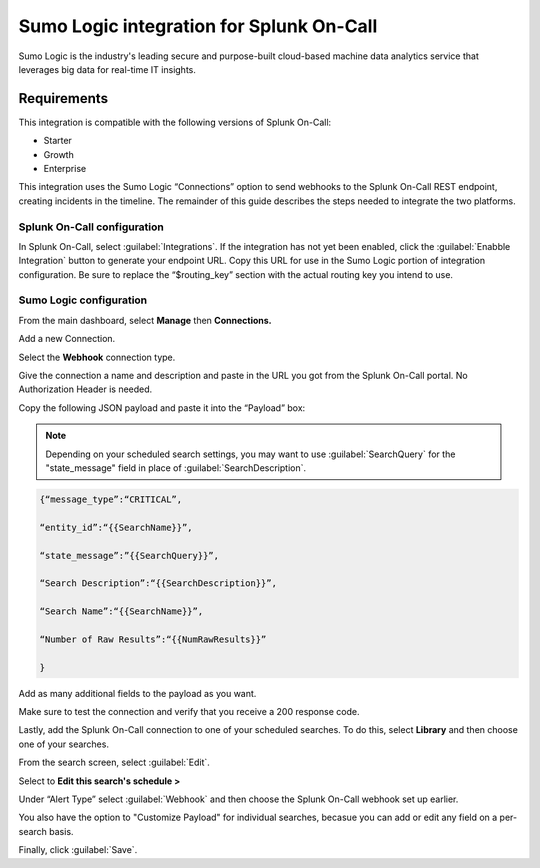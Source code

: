 .. _sumologic-spoc:

Sumo Logic integration for Splunk On-Call
***************************************************

.. meta::
    :description: Configure the Sumo Logic integration for Splunk On-Call.

Sumo Logic is the industry's leading secure and purpose-built
cloud-based machine data analytics service that leverages big data for
real-time IT insights.

Requirements
==================

This integration is compatible with the following versions of Splunk On-Call:

- Starter
- Growth
- Enterprise


This integration uses the Sumo Logic “Connections” option to send
webhooks to the Splunk On-Call REST endpoint, creating incidents in the
timeline. The remainder of this guide describes the steps needed to
integrate the two platforms.

Splunk On-Call configuration
------------------------------

In Splunk On-Call, select :guilabel:`Integrations`. If the integration has not yet been
enabled, click the :guilabel:`Enabble Integration` button to generate your endpoint
URL. Copy this URL for use in the Sumo Logic portion of integration
configuration. Be sure to replace the “$routing_key” section with the
actual routing key you intend to use.

Sumo Logic configuration
---------------------------

From the main dashboard, select **Manage** then **Connections.**

.. image:: /_images/spoc/Sumo2.png
   :alt: sumo2

   sumo2

Add a new Connection.

.. image:: /_images/spoc/Sumo3.png
   :alt: sumo3

   sumo3

Select the **Webhook** connection type.

.. image:: /_images/spoc/Sumo4.png
   :alt: sumo4

   sumo4

Give the connection a name and description and paste in the URL you got
from the Splunk On-Call portal. No Authorization Header is needed. 

Copy the following JSON payload and paste it into the “Payload” box:

.. note:: Depending on your scheduled search settings, you may want to use :guilabel:`SearchQuery` for the "state\_message" field in place of :guilabel:`SearchDescription`.

.. code-block:: none

   {“message_type”:“CRITICAL”,

   “entity_id”:“{{SearchName}}”,

   “state_message”:”{{SearchQuery}}”,

   “Search Description”:“{{SearchDescription}}”,

   “Search Name”:“{{SearchName}}”,

   “Number of Raw Results”:“{{NumRawResults}}”

   }

.. image:: /_images/spoc/Sumo5.png
   :alt: sumo5

   sumo5

Add as many additional fields to the payload as you want.

.. image:: /_images/spoc/Sumo6.png
   :alt: sumo6

   sumo6

Make sure to test the connection and verify that you receive a 200 response
code.

Lastly, add the Splunk On-Call connection to one of your
scheduled searches. To do this, select **Library** and then choose one
of your searches.

.. image:: /_images/spoc/Sumo7.png
   :alt: sumo7

   sumo7

From the search screen, select :guilabel:`Edit`.

.. image:: /_images/spoc/Sumo8.png
   :alt: sumo8

   sumo8

Select to **Edit this search's schedule >**

.. image:: /_images/spoc/Sumo9.png
   :alt: sumo9

   sumo9

Under “Alert Type” select :guilabel:`Webhook` and then choose
the Splunk On-Call webhook set up earlier.

You also have the option to "Customize Payload" for individual searches,
becasue you can add or edit any field on a per-search basis.

Finally, click :guilabel:`Save`.

.. image:: /_images/spoc/Sumo10.png
   :alt: sumo10

   sumo10
